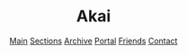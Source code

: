 #+BEGIN_EXPORT html
<header class="blog-header">
  <div class="top-row">
    <div class="left-group">
      <img src="/image/redhamster.gif" alt=":3" class="side-gif">
      <h1 class="site-title">Akai</h1>
    </div>
    <a href="/index.atom">
    <img src="/image/rss.svg" alt="Feed" class="feed-icon">
    </a>
  </div>
  <nav class="nav-bar">
    <a href="/index.html">Main</a>
    <a href="/sections">Sections</a>
    <a href="/archive">Archive</a>
    <a href="/portal.html">Portal</a>
    <a href="/friends.html">Friends</a>
    <a href="/contact.html">Contact</a>
  </nav>
</header>
#+END_EXPORT
